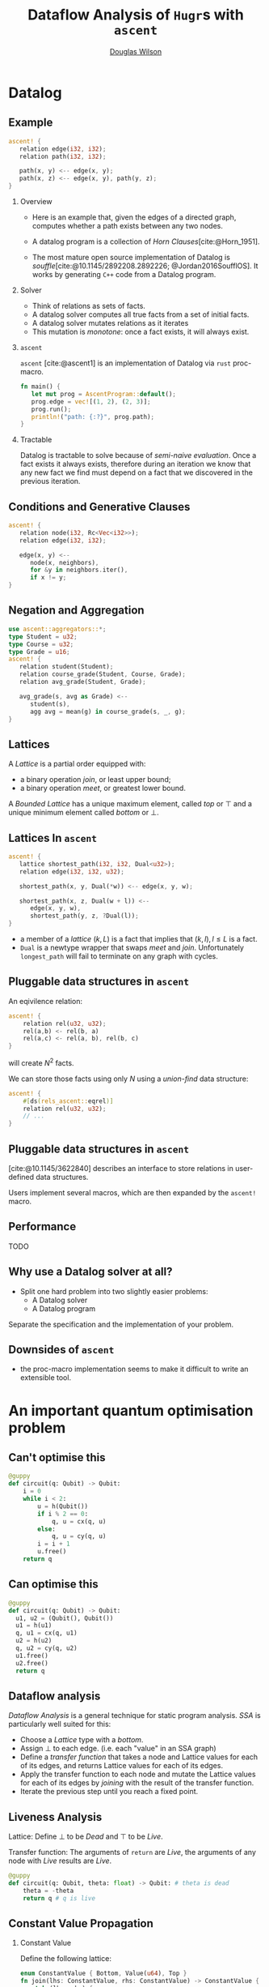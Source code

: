 #+TITLE: Dataflow Analysis of ~Hugr~​s with ~ascent~
#+AUTHOR: \href{mailto:douglas.wilson@quantinuum.com}{Douglas Wilson}
#+OPTIONS: H:2 toc:t num:t
#+LATEX_CLASS: beamer
#+LATEX_CLASS_OPTIONS: [presentation]
#+BEAMER_THEME: Madrid
#+bibliography: bib.bib

* prelude :noexport:
#+begin_src elisp
(add-to-list 'org-beamer-environments-extra
	     '("onlyenv" "O" "\\begin{onlyenv}%a" "\\end{onlyenv}"))
(add-to-list 'org-latex-packages-alist '("" "minted"))
(setq org-latex-listings 'minted)

(setq org-latex-pdf-process
      '("pdflatex -shell-escape -interaction nonstopmode -output-directory %o %f"
        "pdflatex -shell-escape -interaction nonstopmode -output-directory %o %f"
        "pdflatex -shell-escape -interaction nonstopmode -output-directory %o %f"))

#+end_src

#+RESULTS:
| pdflatex -shell-escape -interaction nonstopmode -output-directory %o %f | pdflatex -shell-escape -interaction nonstopmode -output-directory %o %f | pdflatex -shell-escape -interaction nonstopmode -output-directory %o %f |


* Datalog
** Example
:PROPERTIES:
:BEAMER_env: onlyenv
:BEAMER_act: 1-
:END:
#+begin_src rust
ascent! {
   relation edge(i32, i32);
   relation path(i32, i32);

   path(x, y) <-- edge(x, y);
   path(x, z) <-- edge(x, y), path(y, z);
}
#+end_src

*** Overview
:PROPERTIES:
:BEAMER_env: onlyenv
:BEAMER_act: 1
:END:
- Here is an example that, given the edges of a directed graph, computes whether a path exists between any two nodes.

- A datalog program is a collection of /Horn Clauses/[cite:@Horn_1951].

- The most mature open source implementation of Datalog is /souffle/[cite:@10.1145/2892208.2892226; @Jordan2016SoufflOS]. It works by generating ~C++~ code from a Datalog program.
*** Solver
:PROPERTIES:
:BEAMER_env: onlyenv
:BEAMER_act: 2
:END:

 - Think of relations as sets of facts.
 - A datalog solver computes all true facts from a set of initial facts.
 - A datalog solver mutates relations as it iterates
 - This mutation is /monotone/: once a fact exists, it will always exist.

*** ~ascent~
:PROPERTIES:
:BEAMER_env: onlyenv
:BEAMER_act: 3
:END:
~ascent~ [cite:@ascent1] is an implementation of Datalog via ~rust~ proc-macro.

#+begin_src rust
fn main() {
   let mut prog = AscentProgram::default();
   prog.edge = vec![(1, 2), (2, 3)];
   prog.run();
   println!("path: {:?}", prog.path);
}
#+end_src

*** Tractable
:PROPERTIES:
:BEAMER_env: onlyenv
:BEAMER_act: 4
:END:

Datalog is tractable to solve because of /semi-naive evaluation/. Once a fact exists it always exists, therefore during an iteration we know that any new fact we find must depend on a fact that we discovered in the previous iteration.

** Conditions and Generative Clauses
#+begin_src rust
ascent! {
   relation node(i32, Rc<Vec<i32>>);
   relation edge(i32, i32);

   edge(x, y) <--
      node(x, neighbors),
      for &y in neighbors.iter(),
      if x != y;
}
#+end_src






** Negation and Aggregation
#+begin_src rust
use ascent::aggregators::*;
type Student = u32;
type Course = u32;
type Grade = u16;
ascent! {
   relation student(Student);
   relation course_grade(Student, Course, Grade);
   relation avg_grade(Student, Grade);

   avg_grade(s, avg as Grade) <--
      student(s),
      agg avg = mean(g) in course_grade(s, _, g);
}
#+end_src

** Lattices
A /Lattice/ is a partial order equipped with:
 - a binary operation /join/, or least upper bound;
 - a binary operation /meet/, or greatest lower bound.

A /Bounded Lattice/ has a unique maximum element, called /top/ or $\top$ and a unique minimum element called /bottom/ or $\bot$.

** Lattices In ~ascent~
#+begin_src rust
ascent! {
   lattice shortest_path(i32, i32, Dual<u32>);
   relation edge(i32, i32, u32);

   shortest_path(x, y, Dual(*w)) <-- edge(x, y, w);

   shortest_path(x, z, Dual(w + l)) <--
      edge(x, y, w),
      shortest_path(y, z, ?Dual(l));
}
#+end_src

- a member of a /lattice/ $(k, L)$ is a fact that implies that $(k,l), l \leq L$ is a fact.
- ~Dual~ is a newtype wrapper that swaps /meet/ and /join/. Unfortunately ~longest_path~ will fail to terminate on any graph with cycles.

** Pluggable data structures in ~ascent~
An eqivilence relation:
#+begin_src rust
ascent! {
    relation rel(u32, u32);
    rel(a,b) <- rel(b, a)
    rel(a,c) <- rel(a, b), rel(b, c)
}
#+end_src
will create $N^2$ facts.

We can store those facts using only $N$ using a /union-find/ data structure:
#+begin_src rust
ascent! {
    #[ds(rels_ascent::eqrel)]
    relation rel(u32, u32);
    // ...
}
#+end_src

** Pluggable data structures in ~ascent~
[cite:@10.1145/3622840] describes an interface to store relations in user-defined data structures.

Users implement several macros, which are then expanded by the ~ascent!~ macro.

** Performance
TODO

** Why use a Datalog solver at all?
- Split one hard problem into two slightly easier problems:
  - A Datalog solver
  - A Datalog program

Separate the specification and the implementation of your problem.

** Downsides of ~ascent~
- the proc-macro implementation seems to make it difficult to write an extensible tool.

* An important quantum optimisation problem
** Can't optimise this
#+begin_src python
@guppy
def circuit(q: Qubit) -> Qubit:
    i = 0
    while i < 2:
        u = h(Qubit())
        if i % 2 == 0:
            q, u = cx(q, u)
        else:
            q, u = cy(q, u)
        i = i + 1
        u.free()
    return q
#+end_src

** Can optimise this
#+begin_src python
@guppy
def circuit(q: Qubit) -> Qubit:
  u1, u2 = (Qubit(), Qubit())
  u1 = h(u1)
  q, u1 = cx(q, u1)
  u2 = h(u2)
  q, u2 = cy(q, u2)
  u1.free()
  u2.free()
  return q
#+end_src

** Dataflow analysis
/Dataflow Analysis/ is a general technique for static program analysis. /SSA/ is particularly well suited for this:
 - Choose a /Lattice/ type with a /bottom/.
 - Assign $\bot$ to each edge. (i.e. each "value" in an SSA graph)
 - Define a /transfer function/ that takes a node and Lattice values for each of its edges, and returns Lattice values for each of its edges.
 - Apply the transfer function to each node and mutate the Lattice values for each of its edges by /joining/ with the result of the transfer function.
 - Iterate the previous step until you reach a fixed point.
** Liveness Analysis
Lattice: Define $\bot$ to be /Dead/ and $\top$ to be /Live/.

Transfer function: The arguments of ~return~ are /Live/, the arguments of any node with /Live/ results are /Live/.

#+begin_src python
@guppy
def circuit(q: Qubit, theta: float) -> Qubit: # theta is dead
    theta = -theta
    return q # q is live
#+end_src


** Constant Value Propagation
*** Constant Value
:PROPERTIES:
:BEAMER_env: onlyenv
:BEAMER_act: 1-
:END:

Define the following lattice:

#+begin_src rust
enum ConstantValue { Bottom, Value(u64), Top }
fn join(lhs: ConstantValue, rhs: ConstantValue) -> ConstantValue {
  match (lhs, rhs) {
    (Bottom, x) => x,
    (x, Bottom) => x,
    (Value(x), Value(y)) if x == y => Value(x),
    _ => Top
  }
}
#+end_src

*** Transfer Function
:PROPERTIES:
:BEAMER_env: onlyenv
:BEAMER_act: 1
:END:

Transfer Function: this is constant folding.

Consider:
- add(Value(x),Value(y))
- mult(Top,Value(0))

*** Reachablity
:PROPERTIES:
:BEAMER_env: onlyenv
:BEAMER_act: 2
:END:

- After iterating the transfer function, if any node has a $\bot$ input, then that node is /Unreachable/. Perhaps it is in the /else/ branch of an always-true /if/ statement.

  - Theorem: Values of type /The sum of zero variants/ (also called $\bot$). Will always be assigned the lattice value $\bot$.

- Liveness analysis should only mark the inputs of /Reachable/ ~return~ statements.

** PartialValue
#+begin_src rust
enum PartialValue {
    Bottom,
    Value(hugr::ops::Value),
    PartialSum(HashSet<usize, Vec<PartialValue>>),
    Top
}
#+end_src

- /PartialValue/ refines the idea of /ConstantValue/ to try a little bit harder to not /join/ to $\top$.

- /PartialSum/ keeps track of which variant it might be, and what those variant's values might be.

- In a /Hugr/ all non-function call control flow is controlled by the /tag/ of a variant.
  - Conditional
  - TailLoop
  - CFG (arbitrary control flow graph)

- Let's look at ~dataflow.rs~ in https://github.com/CQCL/hugr/tree/doug/const-fold2-talk

** Loop unrolling

Imagine a function:

#+begin_src rust
/// Apply constant value propagation to the inner DFG of a
/// dataflow parent, using `in_values` as the values for the
/// `Input` node. Returns the values for the `Output` node
pub fn cvp_dataflow_parent(hugr: &Hugr, dataflow_parent: Node,
        in_values: Vec[PartialValue]) -> Vec[PartialValue];
#+end_src

We can use this to unroll a ~TailLoop~ node ~tl~:
 - Do constant value propagation on the ~hugr: Hugr~, and retrieve the input values for the ~tl~.
   - Call ~let out_values = cvp_dataflow_parent(hugr, tl, in_values);~.
   - if ~!out_values[0].supports_tag(1)~ then the tailloop is proven to iterate at least once.
   - Create a ~DFG~ before ~tl~, containing a copy of ~tl~, wired up to the old inputs of ~tl~, and with its
     outputs becoming the new inputs of ~tl~.
   - set ~in_values = out_values~ and iterate.

* Conclusion
- Dataflow Analysis is a useful tool and Hugrs are well suited for it to be
  directly applied. [cite:@HugrDatalog]
- Constant Value Propagation is strong enough to unroll loops in Hugr.
- It is not clear whether ~ascent~ is an appropriate tool. How can write modular interdependent analases?.
